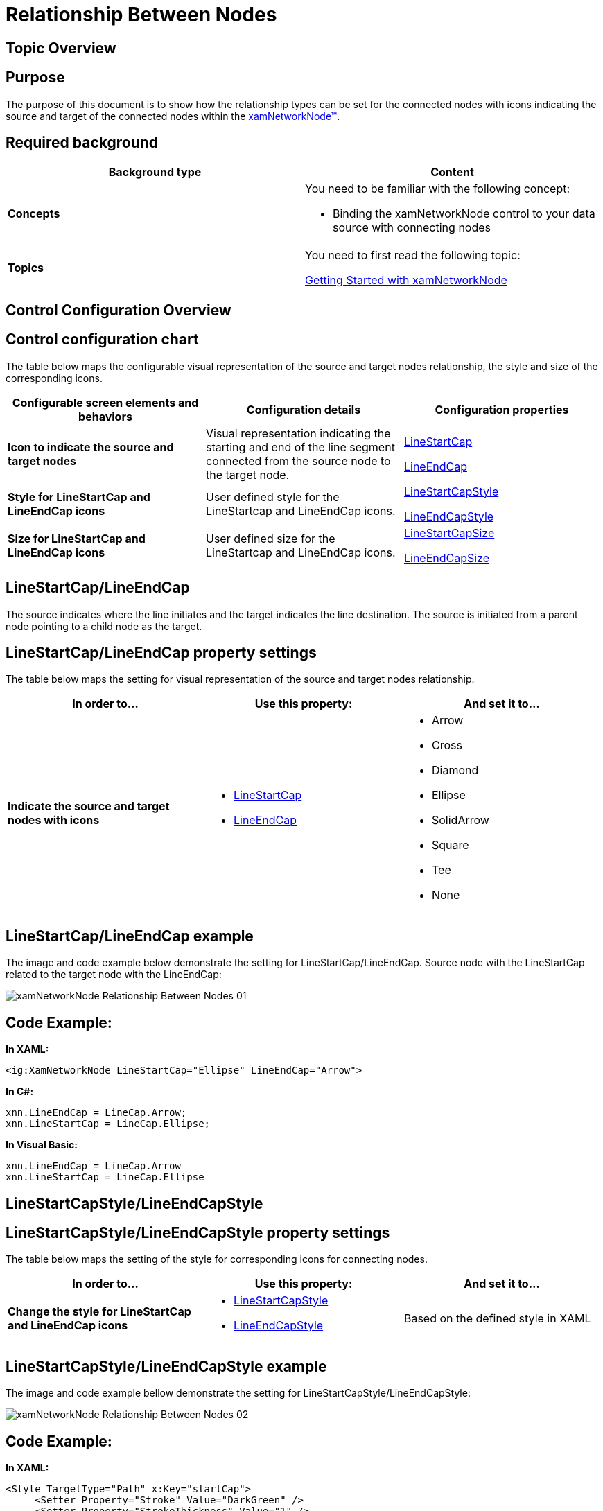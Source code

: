 ﻿////

|metadata|
{
    "name": "xamnetworknode-relationship-between-nodes",
    "controlName": ["xamNetworkNode"],
    "tags": [],
    "guid": "ddca9fba-ecde-4dfa-9075-765ec9e3cd66",  
    "buildFlags": [],
    "createdOn": "2016-05-25T18:21:57.5242505Z"
}
|metadata|
////

= Relationship Between Nodes

== Topic Overview

== Purpose

The purpose of this document is to show how the relationship types can be set for the connected nodes with icons indicating the source and target of the connected nodes within the link:{ApiPlatform}controls.maps.xamnetworknode.v{ProductVersion}~infragistics.controls.maps.xamnetworknode.html[xamNetworkNode™].

== Required background

[options="header", cols="a,a"]
|====
|Background type|Content

|*Concepts*
|You need to be familiar with the following concept: 

* Binding the xamNetworkNode control to your data source with connecting nodes 

|*Topics*
|You need to first read the following topic: 

link:xamnetworknode-getting-started-with-xamnetworknode.html[Getting Started with xamNetworkNode]

|====

== Control Configuration Overview

== Control configuration chart

The table below maps the configurable visual representation of the source and target nodes relationship, the style and size of the corresponding icons.

[options="header", cols="a,a,a"]
|====
|Configurable screen elements and behaviors|Configuration details|Configuration properties

|*Icon to indicate the source and target nodes*
|Visual representation indicating the starting and end of the line segment connected from the source node to the target node.
| link:{ApiPlatform}controls.maps.xamnetworknode.v{ProductVersion}~infragistics.controls.maps.xamnetworknode~linestartcap.html[LineStartCap] 

link:{ApiPlatform}controls.maps.xamnetworknode.v{ProductVersion}~infragistics.controls.maps.xamnetworknode~lineendcap.html[LineEndCap]

|*Style for LineStartCap and LineEndCap icons*
|User defined style for the LineStartcap and LineEndCap icons.
| link:{ApiPlatform}controls.maps.xamnetworknode.v{ProductVersion}~infragistics.controls.maps.xamnetworknode~linestartcapstyle.html[LineStartCapStyle] 

link:{ApiPlatform}controls.maps.xamnetworknode.v{ProductVersion}~infragistics.controls.maps.xamnetworknode~lineendcapstyle.html[LineEndCapStyle]

|*Size for LineStartCap and LineEndCap icons*
|User defined size for the LineStartcap and LineEndCap icons.
| link:{ApiPlatform}controls.maps.xamnetworknode.v{ProductVersion}~infragistics.controls.maps.xamnetworknode~linestartcapsize.html[LineStartCapSize] 

link:{ApiPlatform}controls.maps.xamnetworknode.v{ProductVersion}~infragistics.controls.maps.xamnetworknode~lineendcapsize.html[LineEndCapSize]

|====

== LineStartCap/LineEndCap

The source indicates where the line initiates and the target indicates the line destination. The source is initiated from a parent node pointing to a child node as the target.

== LineStartCap/LineEndCap property settings

The table below maps the setting for visual representation of the source and target nodes relationship.

[options="header", cols="a,a,a"]
|====
|In order to…|Use this property:|And set it to…

|*Indicate the source and target nodes with icons*
|
* link:{ApiPlatform}controls.maps.xamnetworknode.v{ProductVersion}~infragistics.controls.maps.xamnetworknode~linestartcap.html[LineStartCap] 

* link:{ApiPlatform}controls.maps.xamnetworknode.v{ProductVersion}~infragistics.controls.maps.xamnetworknode~lineendcap.html[LineEndCap] 

|
* Arrow 

* Cross 

* Diamond 

* Ellipse 

* SolidArrow 

* Square 

* Tee 

* None 

|====

== LineStartCap/LineEndCap example

The image and code example below demonstrate the setting for LineStartCap/LineEndCap. Source node with the LineStartCap related to the target node with the LineEndCap:

image::images/xamNetworkNode_Relationship_Between_Nodes_01.png[]

== Code Example:

*In XAML:*

----
<ig:XamNetworkNode LineStartCap="Ellipse" LineEndCap="Arrow">
----

*In C#:*

----
xnn.LineEndCap = LineCap.Arrow;
xnn.LineStartCap = LineCap.Ellipse;
----

*In Visual Basic:*

----
xnn.LineEndCap = LineCap.Arrow
xnn.LineStartCap = LineCap.Ellipse
----

== LineStartCapStyle/LineEndCapStyle

== LineStartCapStyle/LineEndCapStyle property settings

The table below maps the setting of the style for corresponding icons for connecting nodes.

[options="header", cols="a,a,a"]
|====
|In order to…|Use this property:|And set it to…

|*Change the style for LineStartCap and LineEndCap icons*
|
* link:{ApiPlatform}controls.maps.xamnetworknode.v{ProductVersion}~infragistics.controls.maps.xamnetworknode~linestartcapstyle.html[LineStartCapStyle] 

* link:{ApiPlatform}controls.maps.xamnetworknode.v{ProductVersion}~infragistics.controls.maps.xamnetworknode~lineendcapstyle.html[LineEndCapStyle] 

|Based on the defined style in XAML

|====

== LineStartCapStyle/LineEndCapStyle example

The image and code example bellow demonstrate the setting for LineStartCapStyle/LineEndCapStyle:

image::images/xamNetworkNode_Relationship_Between_Nodes_02.png[]

== Code Example:

*In XAML:*

----
<Style TargetType="Path" x:Key="startCap">
     <Setter Property="Stroke" Value="DarkGreen" />
     <Setter Property="StrokeThickness" Value="1" />
     <Setter Property="Fill" Value="Gold" />
</Style>
<Style TargetType="Path" x:Key="endCap">
      <Setter Property="Stroke" Value="Red" />
      <Setter Property="Fill" Value="Goldenrod" />
      <Setter Property="StrokeThickness" Value="1" />
</Style>
----

== LineStartCapSize/LineEndCapSize

== LineStartCapSize/LineEndCapSize property settings

The table below maps the setting of the size for corresponding icons for connecting nodes.

.Note:
[NOTE]
====
if the LineStartCapSize and LineEndCapSize have the same value, then the LineCapSize property can be used instead. The value will apply for both start and end caps.
====

[options="header", cols="a,a,a"]
|====
|In order to…|Use this property:|And set it to…

|*Change the size for LineStartCap and LineEndCap icons*
|
* link:{ApiPlatform}controls.maps.xamnetworknode.v{ProductVersion}~infragistics.controls.maps.xamnetworknode~linestartcapsize.html[LineStartCapSize] 

* link:{ApiPlatform}controls.maps.xamnetworknode.v{ProductVersion}~infragistics.controls.maps.xamnetworknode~lineendcapsize.html[LineEndCapSize] 

|Double value

|====

== LineStartCapSize/LineEndCapSize example

The image and code example bellow demonstrate the setting for LineStartCapSize/LineEndCapSize:

image::images/xamNetworkNode_Relationship_Between_Nodes_03.png[]

== Code Example:

*In XAML:*

----
<ig:XamNetworkNode LineEndCapSize="15" LineStartCapSize="5">
----

*In C#:*

----
xnn.LineEndCapSize = 15;
xnn.LineStartCapSize = 5;
----

*In Visual Basic:*

----
xnn.LineEndCapSize = 15
xnn.LineStartCapSize = 5
----

== Related Topics

* link:xamnetworknode-getting-started-with-xamnetworknode.html[Getting Started with xamNetworkNode]

* link:xamnetworknode-using-xamnetworknode.html[Using xamNetworkNode]